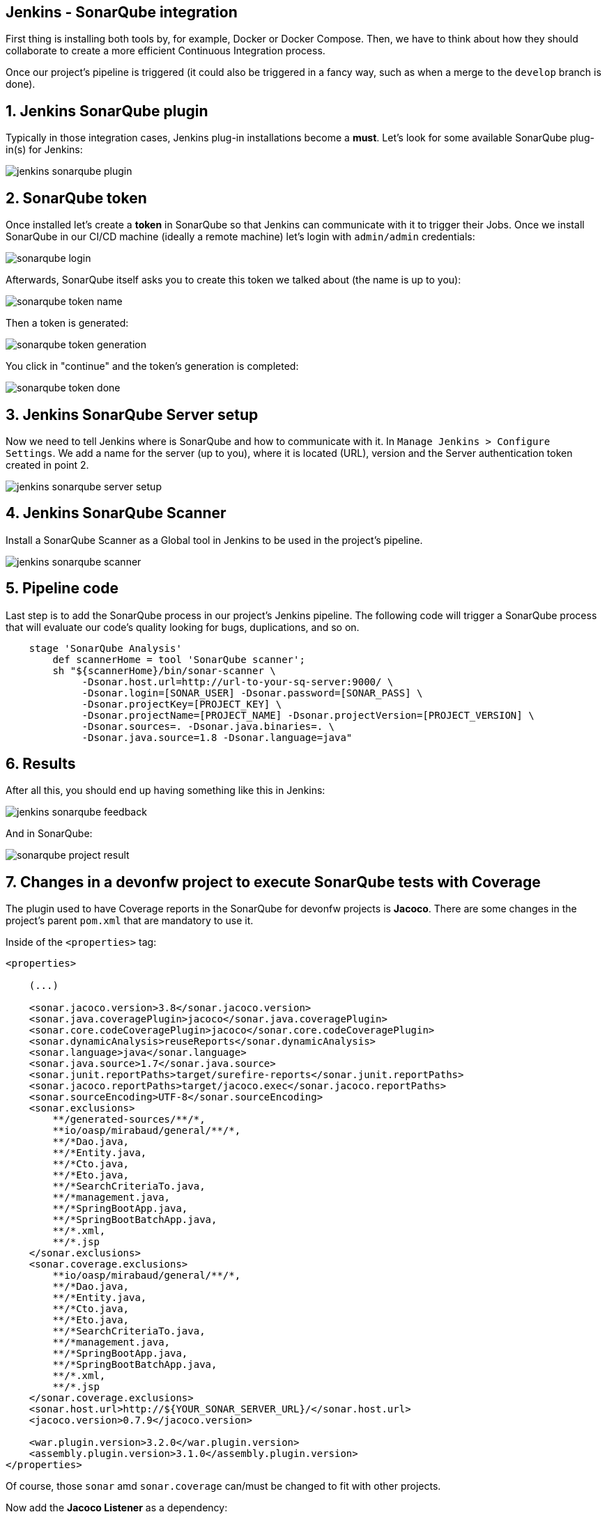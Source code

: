 == Jenkins - SonarQube integration

First thing is installing both tools by, for example, Docker or Docker Compose. Then, we have to think about how they should collaborate to create a more efficient Continuous Integration process.

Once our project's pipeline is triggered (it could also be triggered in a fancy way, such as when a merge to the `develop` branch is done).

==  1. Jenkins SonarQube plugin

Typically in those integration cases, Jenkins plug-in installations become a *must*. Let's look for some available SonarQube plug-in(s) for Jenkins:

image::./images/others/jenkins-sonarqube/jenkins-sonarqube-plugin.png[]

==  2. SonarQube token

Once installed let's create a *token* in SonarQube so that Jenkins can communicate with it to trigger their Jobs. Once we install SonarQube in our CI/CD machine (ideally a remote machine) let's login with `admin/admin` credentials:

image::./images/others/jenkins-sonarqube/sonarqube-login.png[]

Afterwards, SonarQube itself asks you to create this token we talked about (the name is up to you):

image::./images/others/jenkins-sonarqube/sonarqube-token-name.png[]

Then a token is generated:

image::./images/others/jenkins-sonarqube/sonarqube-token-generation.png[]

You click in "continue" and the token's generation is completed:

image::./images/others/jenkins-sonarqube/sonarqube-token-done.png[]

==  3. Jenkins SonarQube Server setup

Now we need to tell Jenkins where is SonarQube and how to communicate with it. In `Manage Jenkins > Configure Settings`. We add a name for the server (up to you), where it is located (URL), version and the Server authentication token created in point 2.

image::./images/others/jenkins-sonarqube/jenkins-sonarqube-server-setup.png[]

==  4. Jenkins SonarQube Scanner

Install a SonarQube Scanner as a Global tool in Jenkins to be used in the project's pipeline.

image::./images/others/jenkins-sonarqube/jenkins-sonarqube-scanner.png[]

==  5. Pipeline code

Last step is to add the SonarQube process in our project's Jenkins pipeline. The following code will trigger a SonarQube process that will evaluate our code's quality looking for bugs, duplications, and so on.

[source,groovy]
----
    stage 'SonarQube Analysis'
        def scannerHome = tool 'SonarQube scanner';
        sh "${scannerHome}/bin/sonar-scanner \
             -Dsonar.host.url=http://url-to-your-sq-server:9000/ \
             -Dsonar.login=[SONAR_USER] -Dsonar.password=[SONAR_PASS] \
             -Dsonar.projectKey=[PROJECT_KEY] \
             -Dsonar.projectName=[PROJECT_NAME] -Dsonar.projectVersion=[PROJECT_VERSION] \
             -Dsonar.sources=. -Dsonar.java.binaries=. \
             -Dsonar.java.source=1.8 -Dsonar.language=java"
    
----

==  6. Results

After all this, you should end up having something like this in Jenkins:

image::./images/others/jenkins-sonarqube/jenkins-sonarqube-feedback.png[]

And in SonarQube:

image::./images/others/jenkins-sonarqube/sonarqube-project-result.png[]

==  7. Changes in a devonfw project to execute SonarQube tests with Coverage

The plugin used to have Coverage reports in the SonarQube for devonfw projects is *Jacoco*. There are some changes in the project's parent `pom.xml` that are mandatory to use it.

Inside of the `<properties>` tag:

[source,xml]
----
<properties>

    (...)

    <sonar.jacoco.version>3.8</sonar.jacoco.version>
    <sonar.java.coveragePlugin>jacoco</sonar.java.coveragePlugin>
    <sonar.core.codeCoveragePlugin>jacoco</sonar.core.codeCoveragePlugin>
    <sonar.dynamicAnalysis>reuseReports</sonar.dynamicAnalysis>
    <sonar.language>java</sonar.language>
    <sonar.java.source>1.7</sonar.java.source>
    <sonar.junit.reportPaths>target/surefire-reports</sonar.junit.reportPaths>
    <sonar.jacoco.reportPaths>target/jacoco.exec</sonar.jacoco.reportPaths>
    <sonar.sourceEncoding>UTF-8</sonar.sourceEncoding>
    <sonar.exclusions>
        **/generated-sources/**/*,
        **io/oasp/mirabaud/general/**/*,
        **/*Dao.java,
        **/*Entity.java,
        **/*Cto.java,
        **/*Eto.java,
        **/*SearchCriteriaTo.java,
        **/*management.java,
        **/*SpringBootApp.java,
        **/*SpringBootBatchApp.java,
        **/*.xml,
        **/*.jsp
    </sonar.exclusions>
    <sonar.coverage.exclusions>
        **io/oasp/mirabaud/general/**/*,
        **/*Dao.java,
        **/*Entity.java,
        **/*Cto.java,
        **/*Eto.java,
        **/*SearchCriteriaTo.java,
        **/*management.java,
        **/*SpringBootApp.java,
        **/*SpringBootBatchApp.java,
        **/*.xml,
        **/*.jsp
    </sonar.coverage.exclusions>
    <sonar.host.url>http://${YOUR_SONAR_SERVER_URL}/</sonar.host.url>
    <jacoco.version>0.7.9</jacoco.version>

    <war.plugin.version>3.2.0</war.plugin.version>
    <assembly.plugin.version>3.1.0</assembly.plugin.version>
</properties>
----

Of course, those `sonar` amd `sonar.coverage` can/must be changed to fit with other projects.

Now add the *Jacoco Listener* as a dependency:

[source,xml]
----
<dependencies>
    <dependency>
        <groupId>org.sonarsource.java</groupId>
        <artifactId>sonar-jacoco-listeners</artifactId>
        <scope>test</scope>
    </dependency>
</dependencies>
----

Plugin Management declarations:

[source,xml]
----
<pluginManagement>
    <plugins>
        <plugin>
            <groupId>org.sonarsource.scanner.maven</groupId>
            <artifactId>sonar-maven-plugin</artifactId>
            <version>3.2</version>
        </plugin>
        <plugin>
            <groupId>org.jacoco</groupId>
            <artifactId>jacoco-maven-plugin</artifactId>
            <version>${jacoco.version}</version>
        </plugin>
    </plugins>
<pluginManagement>
----

Plugins:

[source,xml]
----
<plugins>

    (...)

    <plugin>
        <groupId>org.apache.maven.plugins</groupId>
        <artifactId>maven-surefire-plugin</artifactId>
        <version>2.20.1</version>
        <configuration>
            <argLine>-XX:-UseSplitVerifier -Xmx2048m ${surefireArgLine}</argLine>
            <testFailureIgnore>false</testFailureIgnore>
            <useFile>false</useFile>
            <reportsDirectory>${project.basedir}/${sonar.junit.reportPaths}</reportsDirectory>
            <argLine>${jacoco.agent.argLine}</argLine>
            <excludedGroups>${oasp.test.excluded.groups}</excludedGroups>
            <alwaysGenerateSurefireReport>true</alwaysGenerateSurefireReport>
            <aggregate>true</aggregate>
            <properties>
                <property>
                    <name>listener</name>
                    <value>org.sonar.java.jacoco.JUnitListener</value>
                </property>
            </properties>
        </configuration>
    </plugin>
    <plugin>
        <groupId>org.jacoco</groupId>
        <artifactId>jacoco-maven-plugin</artifactId>
        <configuration>
            <argLine>-Xmx128m</argLine>
            <append>true</append>
            <propertyName>jacoco.agent.argLine</propertyName>
            <destFile>${sonar.jacoco.reportPath}</destFile>
            <excludes>
                <exclude>**/generated-sources/**/*,</exclude>
                <exclude>**io/oasp/${PROJECT_NAME}/general/**/*</exclude>
                <exclude>**/*Dao.java</exclude>
                <exclude>**/*Entity.java</exclude>
                <exclude>**/*Cto.java</exclude>
                <exclude>**/*Eto.java</exclude>
                <exclude>**/*SearchCriteriaTo.java</exclude>
                <exclude>**/*management.java</exclude>
                <exclude>**/*SpringBootApp.java</exclude>
                <exclude>**/*SpringBootBatchApp.java</exclude>
                <exclude>**/*.class</exclude>
            </excludes>
        </configuration>
        <executions>
            <execution>
                <id>prepare-agent</id>
                <phase>initialize</phase>
                <goals>
                    <goal>prepare-agent</goal>
                </goals>
                <configuration>
                    <destFile>${sonar.jacoco.reportPath}</destFile>
                    <append>true</append>
                </configuration>
            </execution>
            <execution>
                <id>report-aggregate</id>
                <phase>verify</phase>
                <goals>
                    <goal>report-aggregate</goal>
                </goals>
            </execution>
            <execution>
                <id>jacoco-site</id>
                <phase>verify</phase>
                <goals>
                    <goal>report</goal>
                </goals>
            </execution>
        </executions>
    </plugin>
</plugins>
----

==  Jenkins SonarQube execution

If the previous configuration is already setup, once Jenkins execute the sonar maven plugin, it will automatically execute coverage as well.

This is an example of a block of code from a devonfw project's `Jenkinsfile`:

[source,groovy]
----
    withMaven(globalMavenSettingsConfig: 'YOUR_GLOBAL_MAVEN_SETTINGS', jdk: 'OpenJDK 1.8', maven: 'Maven_3.3.9') {
        sh "mvn sonar:sonar -Dsonar.login=[USERNAME] -Dsonar.password=[PASSWORD]"
    }
----